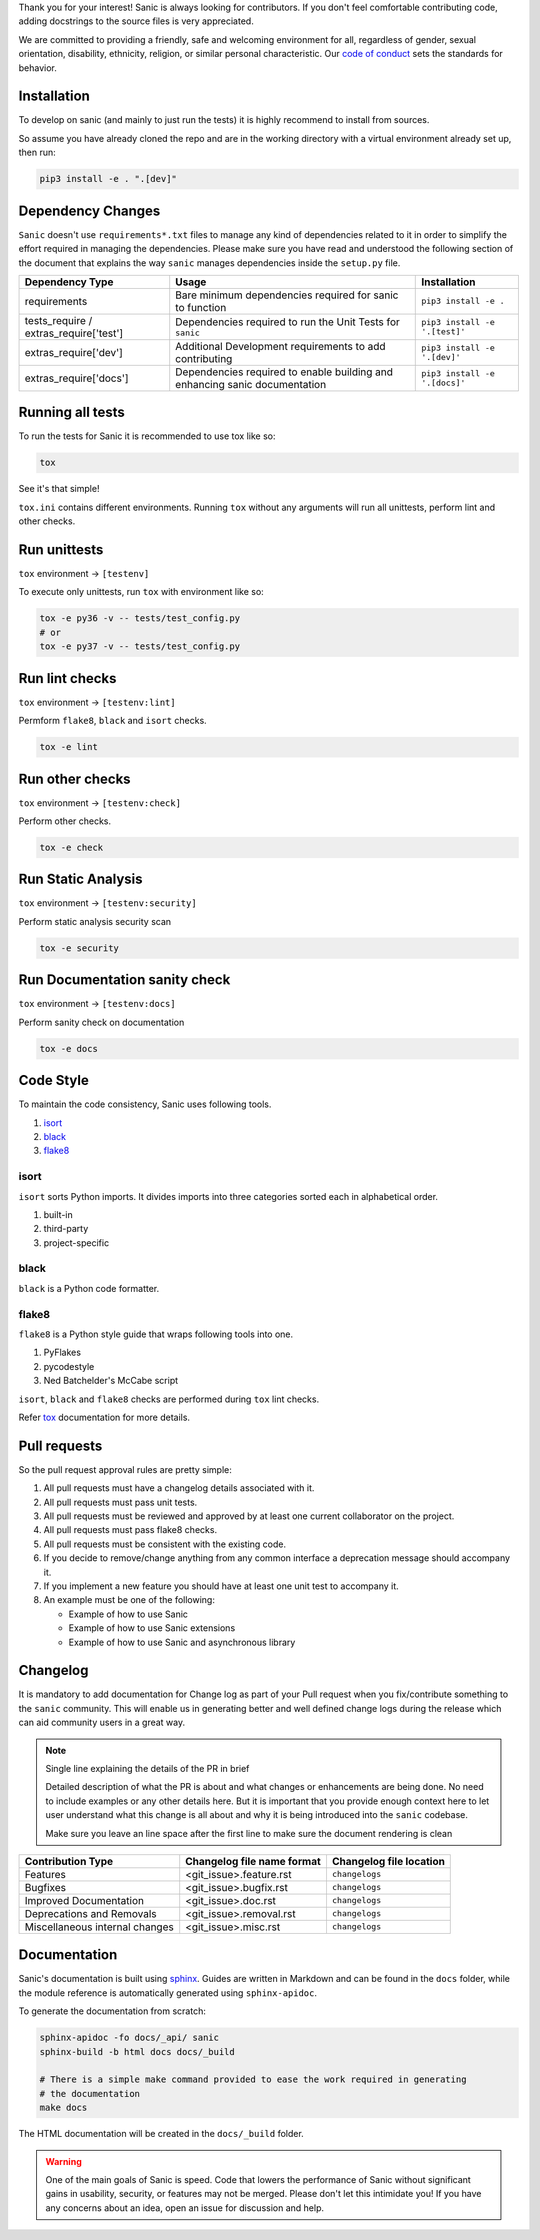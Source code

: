Thank you for your interest! Sanic is always looking for contributors. If you
don't feel comfortable contributing code, adding docstrings to the source files
is very appreciated.

We are committed to providing a friendly, safe and welcoming environment for all,
regardless of gender, sexual orientation, disability, ethnicity, religion,
or similar personal characteristic.
Our `code of conduct <./CONDUCT.md>`_ sets the standards for behavior.

Installation
------------

To develop on sanic (and mainly to just run the tests) it is highly recommend to
install from sources.

So assume you have already cloned the repo and are in the working directory with
a virtual environment already set up, then run:

.. code-block:: bash

   pip3 install -e . ".[dev]"

Dependency Changes
------------------

``Sanic`` doesn't use ``requirements*.txt`` files to manage any kind of dependencies related to it in order to simplify the
effort required in managing the dependencies. Please make sure you have read and understood the following section of
the document that explains the way ``sanic`` manages dependencies inside the ``setup.py`` file.

.. list-table::
   :header-rows: 1

   * - Dependency Type
     - Usage
     - Installation
   * - requirements
     - Bare minimum dependencies required for sanic to function
     - ``pip3 install -e .``
   * - tests_require / extras_require['test']
     - Dependencies required to run the Unit Tests for ``sanic``
     - ``pip3 install -e '.[test]'``
   * - extras_require['dev']
     - Additional Development requirements to add contributing
     - ``pip3 install -e '.[dev]'``
   * - extras_require['docs']
     - Dependencies required to enable building and enhancing sanic documentation
     - ``pip3 install -e '.[docs]'``


Running all tests
-----------------

To run the tests for Sanic it is recommended to use tox like so:

.. code-block:: bash

   tox

See it's that simple!

``tox.ini`` contains different environments. Running ``tox`` without any arguments will
run all unittests, perform lint and other checks.

Run unittests
-------------

``tox`` environment -> ``[testenv]``

To execute only unittests, run ``tox`` with environment like so:

.. code-block:: bash

   tox -e py36 -v -- tests/test_config.py
   # or
   tox -e py37 -v -- tests/test_config.py

Run lint checks
---------------

``tox`` environment -> ``[testenv:lint]``

Permform ``flake8``\ , ``black`` and ``isort`` checks.

.. code-block:: bash

   tox -e lint

Run other checks
----------------

``tox`` environment -> ``[testenv:check]``

Perform other checks.

.. code-block:: bash

   tox -e check

Run Static Analysis
-------------------

``tox`` environment -> ``[testenv:security]``

Perform static analysis security scan

.. code-block:: bash

   tox -e security

Run Documentation sanity check
------------------------------

``tox`` environment -> ``[testenv:docs]``

Perform sanity check on documentation

.. code-block:: bash

   tox -e docs


Code Style
----------

To maintain the code consistency, Sanic uses following tools.


#. `isort <https://github.com/timothycrosley/isort>`_
#. `black <https://github.com/python/black>`_
#. `flake8 <https://github.com/PyCQA/flake8>`_

isort
*****

``isort`` sorts Python imports. It divides imports into three
categories sorted each in alphabetical order.


#. built-in
#. third-party
#. project-specific

black
*****

``black`` is a Python code formatter.

flake8
******

``flake8`` is a Python style guide that wraps following tools into one.


#. PyFlakes
#. pycodestyle
#. Ned Batchelder's McCabe script

``isort``\ , ``black`` and ``flake8`` checks are performed during ``tox`` lint checks.

Refer `tox <https://tox.readthedocs.io/en/latest/index.html>`_ documentation for more details.

Pull requests
-------------

So the pull request approval rules are pretty simple:

#. All pull requests must have a changelog details associated with it.
#. All pull requests must pass unit tests.
#. All pull requests must be reviewed and approved by at least one current collaborator on the project.
#. All pull requests must pass flake8 checks.
#. All pull requests must be consistent with the existing code.
#. If you decide to remove/change anything from any common interface a deprecation message should accompany it.
#. If you implement a new feature you should have at least one unit test to accompany it.
#. An example must be one of the following:

   * Example of how to use Sanic
   * Example of how to use Sanic extensions
   * Example of how to use Sanic and asynchronous library


Changelog
---------

It is mandatory to add documentation for Change log as part of your Pull request when you fix/contribute something
to the ``sanic`` community. This will enable us in generating better and well defined change logs during the
release which can aid community users in a great way.

.. note::

    Single line explaining the details of the PR in brief

    Detailed description of what the PR is about and what changes or enhancements are being done.
    No need to include examples or any other details here. But it is important that you provide
    enough context here to let user understand what this change is all about and why it is being
    introduced into the ``sanic`` codebase.

    Make sure you leave an line space after the first line to make sure the document rendering is clean


.. list-table::
   :header-rows: 1

   * - Contribution Type
     - Changelog file name format
     - Changelog file location
   * - Features
     - <git_issue>.feature.rst
     - ``changelogs``
   * - Bugfixes
     - <git_issue>.bugfix.rst
     - ``changelogs``
   * - Improved Documentation
     - <git_issue>.doc.rst
     - ``changelogs``
   * - Deprecations and Removals
     - <git_issue>.removal.rst
     - ``changelogs``
   * - Miscellaneous internal changes
     - <git_issue>.misc.rst
     - ``changelogs``


Documentation
-------------

Sanic's documentation is built
using `sphinx <http://www.sphinx-doc.org/en/1.5.1/>`_. Guides are written in
Markdown and can be found in the ``docs`` folder, while the module reference is
automatically generated using ``sphinx-apidoc``.

To generate the documentation from scratch:

.. code-block:: bash

   sphinx-apidoc -fo docs/_api/ sanic
   sphinx-build -b html docs docs/_build

   # There is a simple make command provided to ease the work required in generating
   # the documentation
   make docs

The HTML documentation will be created in the ``docs/_build`` folder.

.. warning::
   One of the main goals of Sanic is speed. Code that lowers the performance of
   Sanic without significant gains in usability, security, or features may not be
   merged. Please don't let this intimidate you! If you have any concerns about an
   idea, open an issue for discussion and help.
